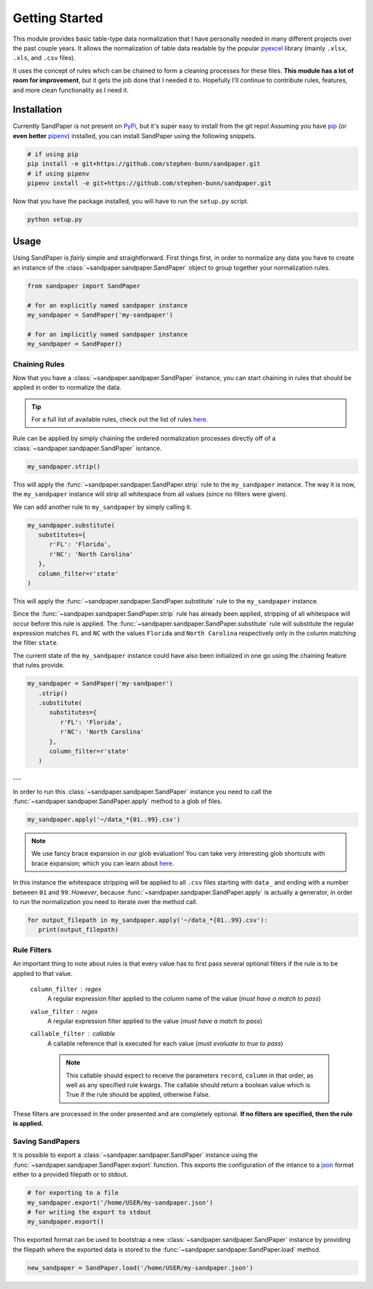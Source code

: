 ===============
Getting Started
===============

This module provides basic table-type data normalization that I have personally needed in many different projects over the past couple years.
It allows the normalization of table data readable by the popular `pyexcel <https://pyexcel.readthedocs.io/en/latest/>`_ library (mainly ``.xlsx``, ``.xls``, and ``.csv`` files).

It uses the concept of rules which can be chained to form a cleaning processes for these files.
**This module has a lot of room for improvement**, but it gets the job done that I needed it to.
Hopefully I'll continue to contribute rules, features, and more clean functionality as I need it.


.. _getting_started-installation:

Installation
------------
Currently SandPaper is not present on `PyPi <https://pypi.org>`_, but it's super easy to install from the git repo!
Assuming you have `pip <https://pypi.python.org/pypi/pip>`_ (or **even better** `pipenv <https://docs.pipenv.org>`_) installed, you can install SandPaper using the following snippets.

.. code-block:: bash

   # if using pip
   pip install -e git+https://github.com/stephen-bunn/sandpaper.git
   # if using pipenv
   pipenv install -e git+https://github.com/stephen-bunn/sandpaper.git


Now that you have the package installed, you will have to run the ``setup.py`` script.

.. code-block:: bash

   python setup.py

.. _getting_started-usage:

Usage
-----
Using SandPaper is *fairly* simple and straightforward.
First things first, in order to normalize any data you have to create an instance of the :class:`~sandpaper.sandpaper.SandPaper` object to group together your normalization rules.

.. code-block:: python

   from sandpaper import SandPaper

   # for an explicitly named sandpaper instance
   my_sandpaper = SandPaper('my-sandpaper')

   # for an implicitly named sandpaper instance
   my_sandpaper = SandPaper()


.. _getting_started-chaining-rules:

Chaining Rules
''''''''''''''

Now that you have a :class:`~sandpaper.sandpaper.SandPaper` instance, you can start chaining in rules that should be applied in order to normalize the data.

.. tip:: For a full list of available rules, check out the list of rules `here <available-rules.html>`__.

Rule can be applied by simply chaining the ordered normalization processes directly off of a :class:`~sandpaper.sandpaper.SandPaper` isntance.

.. code-block:: python

   my_sandpaper.strip()

This will apply the :func:`~sandpaper.sandpaper.SandPaper.strip` rule to the ``my_sandpaper`` instance.
The way it is now, the ``my_sandpaper`` instance will strip all whitespace from all values (since no filters were given).

We can add another rule to ``my_sandpaper`` by simply calling it.

.. code-block:: python

   my_sandpaper.substitute(
      substitutes={
         r'FL': 'Florida',
         r'NC': 'North Carolina'
      },
      column_filter=r'state'
   )

This will apply the :func:`~sandpaper.sandpaper.SandPaper.substitute` rule to the ``my_sandpaper`` instance.

Since the :func:`~sandpaper.sandpaper.SandPaper.strip` rule has already been applied, stripping of all whitespace will occur before this rule is applied.
The :func:`~sandpaper.sandpaper.SandPaper.substitute` rule will substitute the regular expression matches ``FL`` and ``NC`` with the values ``Florida`` and ``North Carolina`` respectively only in the column matching the filter ``state``.


The current state of the ``my_sandpaper`` instance could have also been initialized in one go using the chaining feature that rules provide.

.. code-block:: python

   my_sandpaper = SandPaper('my-sandpaper')
      .strip()
      .substitute(
         substitutes={
            r'FL': 'Florida',
            r'NC': 'North Carolina'
         },
         column_filter=r'state'
      )

---

In order to run this :class:`~sandpaper.sandpaper.SandPaper` instance you need to call the :func:`~sandpaper.sandpaper.SandPaper.apply` method to a glob of files.

.. code-block:: python

   my_sandpaper.apply('~/data_*{01..99}.csv')


.. note:: We use fancy brace expansion in our glob evaluation!
   You can take very interesting glob shortcuts with brace expansion; which you can learn about `here <https://pypi.python.org/pypi/braceexpand>`__.

In this instance the whitespace stripping will be applied to all ``.csv`` files starting with ``data_`` and ending with a number between ``01`` and ``99``.
*However*, because :func:`~sandpaper.sandpaper.SandPaper.apply` is actually a generator, in order to run the normalization you need to iterate over the method call.

.. code-block:: python

   for output_filepath in my_sandpaper.apply('~/data_*{01..99}.csv'):
      print(output_filepath)


.. _getting_started-rule-filters:

Rule Filters
''''''''''''

An important thing to note about rules is that every value has to first pass several optional filters if the rule is to be applied to that value.

   ``column_filter`` : regex
      A regular expression filter applied to the column name of the value (*must have a match to pass*)

   ``value_filter`` : regex
      A regular expression filter applied to the value (*must have a match to pass*)

   ``callable_filter`` : callable
      A callable reference that is executed for each value (*must evaluate to true to pass*)

      .. note:: This callable should expect to receive the parameters ``record``, ``column`` in that order, as well as any specified rule kwargs.
         The callable should return a boolean value which is True if the rule should be applied, otherwise False.

These filters are processed in the order presented and are completely optional.
**If no filters are specified, then the rule is applied.**


.. _getting_started-saving-sandpapers:

Saving SandPapers
'''''''''''''''''

It is possible to export a :class:`~sandpaper.sandpaper.SandPaper` instance using the :func:`~sandpaper.sandpaper.SandPaper.export` function.
This exports the configuration of the intance to a `json <http://www.json.org>`__ format either to a provided filepath or to stdout.

.. code-block:: python

    # for exporting to a file
    my_sandpaper.export('/home/USER/my-sandpaper.json')
    # for writing the export to stdout
    my_sandpaper.export()


This exported format can be used to bootstrap a new :class:`~sandpaper.sandpaper.SandPaper` instance by providing the filepath where the exported data is stored to the :func:`~sandpaper.sandpaper.SandPaper.load` method.

.. code-block:: python

    new_sandpaper = SandPaper.load('/home/USER/my-sandpaper.json')
